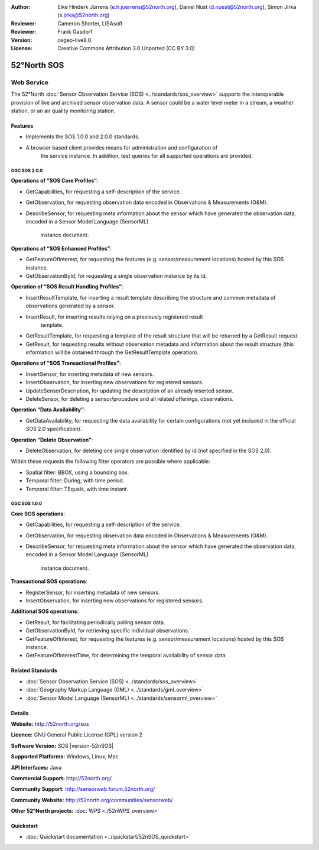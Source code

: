 ﻿:Author: Eike Hinderk Jürrens (e.h.juerrens@52north.org), Daniel Nüst (d.nuest@52north.org), Simon Jirka (s.jirka@52north.org)
:Reviewer: Cameron Shorter, LISAsoft
:Reviewer: Frank Gasdorf
:Version: osgeo-live8.0
:License: Creative Commons Attribution 3.0 Unported (CC BY 3.0)

.. image:: ../../images/project_logos/logo_52North_160.png
  :scale: 100 %
  :alt: project logo
  :align: right
  :target: http://52north.org/sos


52°North SOS
===============================================================================

Web Service
~~~~~~~~~~~~~~~~~~~~~~~~~~~~~~~~~~~~~~~~~~~~~~~~~~~~~~~~~~~~~~~~~~~~~~~~~~~~~~~

The 52°North :doc:`Sensor Observation Service (SOS) <../standards/sos_overview>` 
supports the interoperable provision of live and archived sensor observation 
data. A sensor could be a water level meter in a stream, a weather station, or 
an air quality monitoring station.
 
.. image:: ../../images/screenshots/1024x768/52n_sos_test_client_v4_0_0_GetCapabilities_json.png
  :scale: 60 %
  :alt: screenshot of 52°North SOS test client version 1.0.0
  :align: right

Features
-------------------------------------------------------------------------------

* Implements the SOS 1.0.0 and 2.0.0 standards.

* A browser based client provides means for administration and configuration of
   the service instance. In addition, test queries for all supported operations
   are provided.


OGC SOS 2.0.0
^^^^^^^^^^^^^^^^^^^^^^^^^^^^^^^^^^^^^^^^^^^^^^^^^^^^^^^^^^^^^^^^^^^^^^^^^^^^^^^^

**Operations of “SOS Core Profiles“**:

* GetCapabilities, for requesting a self-description of the service.
* GetObservation, for requesting observation data encoded in Observations & 
  Measurements (O&M).
* DescribeSensor, for requesting meta information about the sensor which have 
  generated the observation data, encoded in a Sensor Model Language (SensorML)
   instance document.

**Operations of “SOS Enhanced Profiles”**:

* GetFeatureOfInterest, for requesting the features (e.g. sensor/measurement 
  locations) hosted by this SOS instance.
* GetObservationById, for requesting a single observation instance by its id.

**Operation of “SOS Result Handling Profiles”**:

* InsertResultTemplate, for inserting a result template describing the 
  structure and common metadata of observations generated by a sensor.
* InsertResult, for inserting results relying on a previously registered result
   template.
* GetResultTemplate, for requesting a template of the result structure that 
  will be returned by a GetResult request.
* GetResult, for requesting results without observation metadata and 
  information about the result structure (this information will be obtained 
  through the GetResultTemplate operation).

**Operations of “SOS Transactional Profiles”**:

* InsertSensor, for inserting metadata of new sensors.
* InsertObservation, for inserting new observations for registered sensors.
* UpdateSensorDescription, for updating the description of an already inserted 
  sensor.
* DeleteSensor, for deleting a sensor/procedure and all related offerings, 
  observations.

**Operation “Data Availability”**:

* GetDataAvailability, for requesting the data availability for certain 
  configurations (not yet included in the official SOS 2.0 specification).

**Operation “Delete Observation”**:

* DeleteObservation, for deleting one single observation identified by id (not 
  specified in the SOS 2.0).

Within these requests the following filter operators are possible where 
applicable:

* Spatial filter: BBOX, using a bounding box.
* Temporal filter: During, with time period.
* Temporal filter: TEquals, with time instant.

OGC SOS 1.0.0
^^^^^^^^^^^^^^^^^^^^^^^^^^^^^^^^^^^^^^^^^^^^^^^^^^^^^^^^^^^^^^^^^^^^^^^^^^^^^^^
**Core SOS operations**:

* GetCapabilities, for requesting a self-description of the service.
* GetObservation, for requesting observation data encoded in Observations & 
  Measurements (O&M).
* DescribeSensor, for requesting meta information about the sensor which have 
  generated the observation data, encoded in a Sensor Model Language (SensorML)
   instance document.

**Transactional SOS operations**:

* RegisterSensor, for inserting metadata of new sensors.
* InsertObservation, for inserting new observations for registered sensors.

**Additional SOS operations**:

* GetResult, for facilitating periodically polling sensor data.
* GetObservationById, for retrieving specific individual observations.
* GetFeatureOfInterest, for requesting the features (e.g. sensor/measurement 
  locations) hosted by this SOS instance.
* GetFeatureOfInterestTime, for determining the temporal availability of sensor data.


Related Standards
--------------------------------------------------------------------------------

* :doc:`Sensor Observation Service (SOS) <../standards/sos_overview>`
* :doc:`Geography Markup Language (GML) <../standards/gml_overview>`
* :doc:`Sensor Model Language (SensorML) <../standards/sensorml_overview>`

Details
--------------------------------------------------------------------------------

**Website:** http://52north.org/sos

**Licence:** GNU General Public License (GPL) version 2

**Software Version:** SOS |version-52nSOS|

**Supported Platforms:** Windows, Linux, Mac

**API Interfaces:** Java

**Commercial Support:** http://52north.org/

**Community Support:** http://sensorweb.forum.52north.org/

**Community Website:** http://52north.org/communities/sensorweb/

**Other 52°North projects:** :doc:`WPS <./52nWPS_overview>`

Quickstart
--------------------------------------------------------------------------------

* :doc:`Quickstart documentation <../quickstart/52nSOS_quickstart>`

